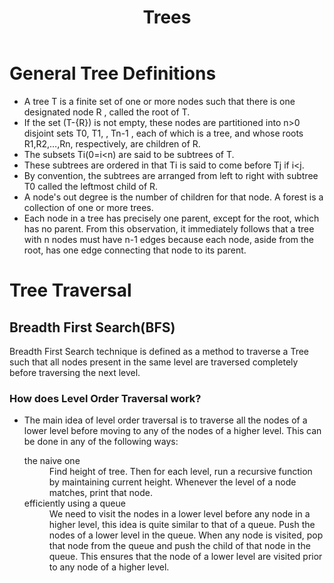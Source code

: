 #+title: Trees

* General Tree Definitions
+ A tree T is a finite set of one or more nodes such that there is one designated node R , called the root of T.
+ If the set (T-{R}) is not empty, these nodes are partitioned into n>0 disjoint sets T0, T1, , Tn-1 , each of which is a tree, and whose roots R1,R2,...,Rn, respectively, are children of R.
+ The subsets Ti(0=i<n) are said to be subtrees of T.
+ These subtrees are ordered in that Ti is said to come before Tj if i<j.
+ By convention, the subtrees are arranged from left to right with subtree T0 called the leftmost child of R.
+ A node's out degree is the number of children for that node. A forest is a collection of one or more trees.
+ Each node in a tree has precisely one parent, except for the root, which has no parent. From this observation, it immediately follows that a tree with n nodes must have n-1 edges because each node, aside from the root, has one edge connecting that node to its parent.

* Tree Traversal
** Breadth First Search(BFS)
 Breadth First Search technique is defined as a method to traverse a Tree such that all nodes present in the same level are traversed completely before traversing the next level.
*** How does Level Order Traversal work?
+ The main idea of level order traversal is to traverse all the nodes of a lower level before moving to any of the nodes of a higher level. This can be done in any of the following ways:
  - the naive one :: Find height of tree. Then for each level, run a recursive function by maintaining current height. Whenever the level of a node matches, print that node.
  - efficiently using a queue :: We need to visit the nodes in a lower level before any node in a higher level, this idea is quite similar to that of a queue. Push the nodes of a lower level in the queue. When any node is visited, pop that node from the queue and push the child of that node in the queue. This ensures that the node of a lower level are visited prior to any node of a higher level.
